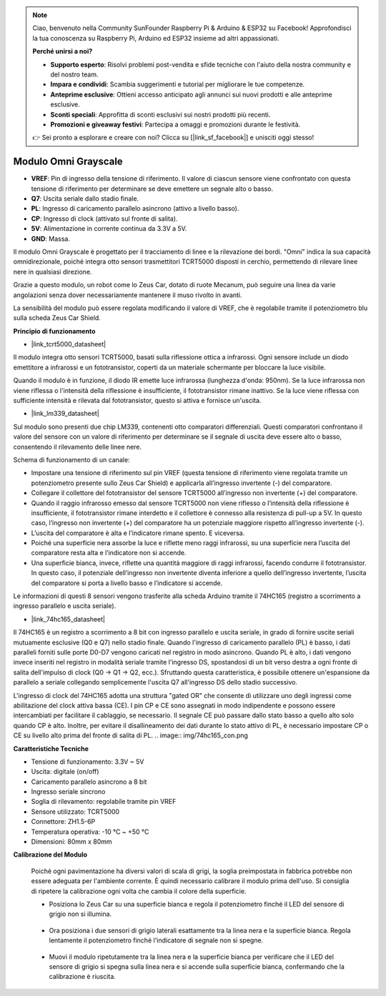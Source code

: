.. note:: 

    Ciao, benvenuto nella Community SunFounder Raspberry Pi & Arduino & ESP32 su Facebook! Approfondisci la tua conoscenza su Raspberry Pi, Arduino ed ESP32 insieme ad altri appassionati.

    **Perché unirsi a noi?**

    - **Supporto esperto**: Risolvi problemi post-vendita e sfide tecniche con l'aiuto della nostra community e del nostro team.
    - **Impara e condividi**: Scambia suggerimenti e tutorial per migliorare le tue competenze.
    - **Anteprime esclusive**: Ottieni accesso anticipato agli annunci sui nuovi prodotti e alle anteprime esclusive.
    - **Sconti speciali**: Approfitta di sconti esclusivi sui nostri prodotti più recenti.
    - **Promozioni e giveaway festivi**: Partecipa a omaggi e promozioni durante le festività.

    👉 Sei pronto a esplorare e creare con noi? Clicca su [|link_sf_facebook|] e unisciti oggi stesso!


Modulo Omni Grayscale
============================

.. image:: img/omni_grayscale_front.png
    :width: 300

.. image:: img/omni_grayscale_back.png
    :width: 300

* **VREF**: Pin di ingresso della tensione di riferimento. Il valore di ciascun sensore viene confrontato con questa tensione di riferimento per determinare se deve emettere un segnale alto o basso.
* **Q7**: Uscita seriale dallo stadio finale.
* **PL**: Ingresso di caricamento parallelo asincrono (attivo a livello basso).
* **CP**: Ingresso di clock (attivato sul fronte di salita).
* **5V**: Alimentazione in corrente continua da 3.3V a 5V.
* **GND**: Massa.

Il modulo Omni Grayscale è progettato per il tracciamento di linee e la rilevazione dei bordi. "Omni" indica la sua capacità omnidirezionale, poiché integra otto sensori trasmettitori TCRT5000 disposti in cerchio, permettendo di rilevare linee nere in qualsiasi direzione.

Grazie a questo modulo, un robot come lo Zeus Car, dotato di ruote Mecanum, può seguire una linea da varie angolazioni senza dover necessariamente mantenere il muso rivolto in avanti.

La sensibilità del modulo può essere regolata modificando il valore di VREF, che è regolabile tramite il potenziometro blu sulla scheda Zeus Car Shield.


**Principio di funzionamento**

* |link_tcrt5000_datasheet|

Il modulo integra otto sensori TCRT5000, basati sulla riflessione ottica a infrarossi. Ogni sensore include un diodo emettitore a infrarossi e un fototransistor, coperti da un materiale schermante per bloccare la luce visibile.

.. image:: img/tcrt5000_pin.jpg
    :width: 400
    :align: center

Quando il modulo è in funzione, il diodo IR emette luce infrarossa (lunghezza d'onda: 950nm). Se la luce infrarossa non viene riflessa o l'intensità della riflessione è insufficiente, il fototransistor rimane inattivo. Se la luce viene riflessa con sufficiente intensità e rilevata dal fototransistor, questo si attiva e fornisce un'uscita.

* |link_lm339_datasheet|

Sul modulo sono presenti due chip LM339, contenenti otto comparatori differenziali. Questi comparatori confrontano il valore del sensore con un valore di riferimento per determinare se il segnale di uscita deve essere alto o basso, consentendo il rilevamento delle linee nere.

.. image:: img/lm339_chip.png

Schema di funzionamento di un canale:

.. image:: img/tcrt_lm339.png

* Impostare una tensione di riferimento sul pin VREF (questa tensione di riferimento viene regolata tramite un potenziometro presente sullo Zeus Car Shield) e applicarla all’ingresso invertente (-) del comparatore.
* Collegare il collettore del fototransistor del sensore TCRT5000 all’ingresso non invertente (+) del comparatore.
* Quando il raggio infrarosso emesso dal sensore TCRT5000 non viene riflesso o l’intensità della riflessione è insufficiente, il fototransistor rimane interdetto e il collettore è connesso alla resistenza di pull-up a 5V. In questo caso, l’ingresso non invertente (+) del comparatore ha un potenziale maggiore rispetto all’ingresso invertente (-).
* L’uscita del comparatore è alta e l’indicatore rimane spento. E viceversa.
* Poiché una superficie nera assorbe la luce e riflette meno raggi infrarossi, su una superficie nera l’uscita del comparatore resta alta e l’indicatore non si accende.
* Una superficie bianca, invece, riflette una quantità maggiore di raggi infrarossi, facendo condurre il fototransistor. In questo caso, il potenziale dell’ingresso non invertente diventa inferiore a quello dell’ingresso invertente, l’uscita del comparatore si porta a livello basso e l’indicatore si accende.


Le informazioni di questi 8 sensori vengono trasferite alla scheda Arduino tramite il 74HC165 (registro a scorrimento a ingresso parallelo e uscita seriale).

* |link_74hc165_datasheet|

Il 74HC165 è un registro a scorrimento a 8 bit con ingresso parallelo e uscita seriale, in grado di fornire uscite seriali mutuamente esclusive (Q0 e Q7) nello stadio finale. Quando l'ingresso di caricamento parallelo (PL) è basso, i dati paralleli forniti sulle porte D0-D7 vengono caricati nel registro in modo asincrono. Quando PL è alto, i dati vengono invece inseriti nel registro in modalità seriale tramite l'ingresso DS, spostandosi di un bit verso destra a ogni fronte di salita dell'impulso di clock (Q0 → Q1 → Q2, ecc.). Sfruttando questa caratteristica, è possibile ottenere un'espansione da parallelo a seriale collegando semplicemente l'uscita Q7 all'ingresso DS dello stadio successivo.

L'ingresso di clock del 74HC165 adotta una struttura "gated OR" che consente di utilizzare uno degli ingressi come abilitazione del clock attiva bassa (CE). I pin CP e CE sono assegnati in modo indipendente e possono essere intercambiati per facilitare il cablaggio, se necessario. Il segnale CE può passare dallo stato basso a quello alto solo quando CP è alto. Inoltre, per evitare il disallineamento dei dati durante lo stato attivo di PL, è necessario impostare CP o CE su livello alto prima del fronte di salita di PL.
.. image:: img/74hc165_con.png


**Caratteristiche Tecniche**

* Tensione di funzionamento: 3.3V ~ 5V
* Uscita: digitale (on/off)
* Caricamento parallelo asincrono a 8 bit
* Ingresso seriale sincrono
* Soglia di rilevamento: regolabile tramite pin VREF
* Sensore utilizzato: TCRT5000
* Connettore: ZH1.5-6P
* Temperatura operativa: -10 °C ~ +50 °C
* Dimensioni: 80mm x 80mm


**Calibrazione del Modulo**

    Poiché ogni pavimentazione ha diversi valori di scala di grigi, la soglia preimpostata in fabbrica potrebbe non essere adeguata per l'ambiente corrente. È quindi necessario calibrare il modulo prima dell'uso. Si consiglia di ripetere la calibrazione ogni volta che cambia il colore della superficie.

    * Posiziona lo Zeus Car su una superficie bianca e regola il potenziometro finché il LED del sensore di grigio non si illumina.

        .. image:: img/zeus_line_calibration.jpg

    * Ora posiziona i due sensori di grigio laterali esattamente tra la linea nera e la superficie bianca. Regola lentamente il potenziometro finché l'indicatore di segnale non si spegne.

        .. image:: img/zeus_line_calibration1.jpg

    * Muovi il modulo ripetutamente tra la linea nera e la superficie bianca per verificare che il LED del sensore di grigio si spegna sulla linea nera e si accende sulla superficie bianca, confermando che la calibrazione è riuscita.

